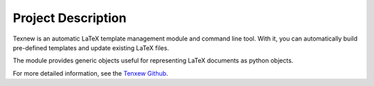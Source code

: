 Project Description
===================

Texnew is an automatic LaTeX template management module and command line
tool. With it, you can automatically build pre-defined templates and
update existing LaTeX files.

The module provides generic objects useful for representing LaTeX
documents as python objects.

For more detailed information, see the `Tenxew
Github <https://github.com/alexrutar/texnew>`__.

